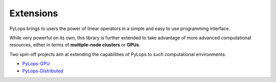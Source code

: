 .. _extensions:

Extensions
==========

PyLops brings to users the power of linear operators in a simple and easy
to use programming interface.

While very powerful on its own, this library is further extended to take
advantage of more advanced computational resources, either in terms of
**multiple-node clusters** or **GPUs**.

Two spin-off projects aim at extending the capabilities of PyLops to
such computational environments:

* `PyLops-GPU <https://github.com/equinor/pylops-gpu>`_
* `PyLops-Distributed <https://github.com/equinor/pylops-distributed>`_
